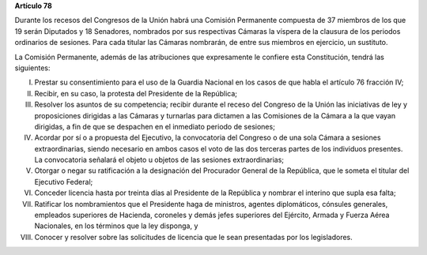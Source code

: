 **Artículo 78**

Durante los recesos del Congresos de la Unión habrá una Comisión
Permanente compuesta de 37 miembros de los que 19 serán Diputados y 18
Senadores, nombrados por sus respectivas Cámaras la víspera de la
clausura de los periodos ordinarios de sesiones. Para cada titular las
Cámaras nombrarán, de entre sus miembros en ejercicio, un sustituto.

La Comisión Permanente, además de las atribuciones que expresamente le
confiere esta Constitución, tendrá las siguientes:

I. Prestar su consentimiento para el uso de la Guardia Nacional en los
   casos de que habla el artículo 76 fracción IV;

II. Recibir, en su caso, la protesta del Presidente de la República;

III. Resolver los asuntos de su competencia; recibir durante el receso
     del Congreso de la Unión las iniciativas de ley y proposiciones
     dirigidas a las Cámaras y turnarlas para dictamen a las Comisiones
     de la Cámara a la que vayan dirigidas, a fin de que se despachen en
     el inmediato periodo de sesiones;

IV. Acordar por sí o a propuesta del Ejecutivo, la convocatoria del
    Congreso o de una sola Cámara a sesiones extraordinarias, siendo
    necesario en ambos casos el voto de las dos terceras partes de los
    individuos presentes. La convocatoria señalará el objeto u objetos
    de las sesiones extraordinarias;

V. Otorgar o negar su ratificación a la designación del Procurador
   General de la República, que le someta el titular del Ejecutivo
   Federal;

VI. Conceder licencia hasta por treinta días al Presidente de la
    República y nombrar el interino que supla esa falta;

VII. Ratificar los nombramientos que el Presidente haga de ministros,
     agentes diplomáticos, cónsules generales, empleados superiores de
     Hacienda, coroneles y demás jefes superiores del Ejército, Armada y
     Fuerza Aérea Nacionales, en los términos que la ley disponga, y

VIII. Conocer y resolver sobre las solicitudes de licencia que le sean
      presentadas por los legisladores.
